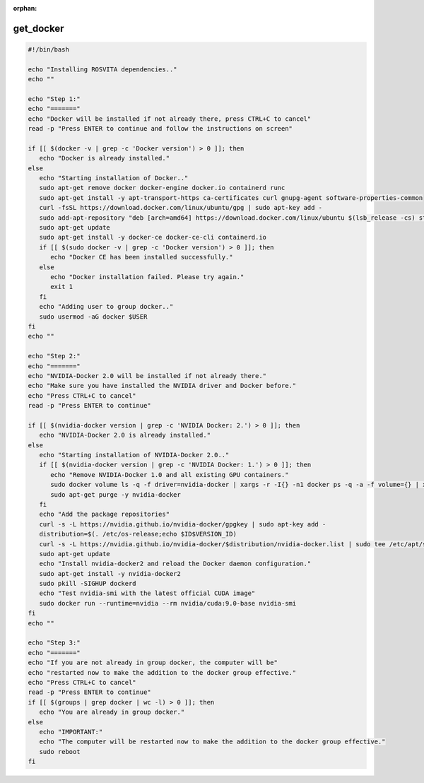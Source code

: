 :orphan:

.. _get_docker-label:

**************
get_docker
**************

.. code-block:: bash

   #!/bin/bash
   
   echo "Installing ROSVITA dependencies.."
   echo ""
   
   echo "Step 1:"
   echo "======="
   echo "Docker will be installed if not already there, press CTRL+C to cancel"
   read -p "Press ENTER to continue and follow the instructions on screen"
   
   if [[ $(docker -v | grep -c 'Docker version') > 0 ]]; then
      echo "Docker is already installed."
   else
      echo "Starting installation of Docker.."
      sudo apt-get remove docker docker-engine docker.io containerd runc
      sudo apt-get install -y apt-transport-https ca-certificates curl gnupg-agent software-properties-common
      curl -fsSL https://download.docker.com/linux/ubuntu/gpg | sudo apt-key add -
      sudo add-apt-repository "deb [arch=amd64] https://download.docker.com/linux/ubuntu $(lsb_release -cs) stable"
      sudo apt-get update
      sudo apt-get install -y docker-ce docker-ce-cli containerd.io
      if [[ $(sudo docker -v | grep -c 'Docker version') > 0 ]]; then
         echo "Docker CE has been installed successfully."
      else
         echo "Docker installation failed. Please try again."
         exit 1
      fi
      echo "Adding user to group docker.."
      sudo usermod -aG docker $USER
   fi
   echo ""
   
   echo "Step 2:"
   echo "======="
   echo "NVIDIA-Docker 2.0 will be installed if not already there."
   echo "Make sure you have installed the NVIDIA driver and Docker before."
   echo "Press CTRL+C to cancel"
   read -p "Press ENTER to continue"
   
   if [[ $(nvidia-docker version | grep -c 'NVIDIA Docker: 2.') > 0 ]]; then
      echo "NVIDIA-Docker 2.0 is already installed."
   else
      echo "Starting installation of NVIDIA-Docker 2.0.."
      if [[ $(nvidia-docker version | grep -c 'NVIDIA Docker: 1.') > 0 ]]; then
         echo "Remove NVIDIA-Docker 1.0 and all existing GPU containers."
         sudo docker volume ls -q -f driver=nvidia-docker | xargs -r -I{} -n1 docker ps -q -a -f volume={} | xargs -r docker rm -f
         sudo apt-get purge -y nvidia-docker
      fi
      echo "Add the package repositories"
      curl -s -L https://nvidia.github.io/nvidia-docker/gpgkey | sudo apt-key add -
      distribution=$(. /etc/os-release;echo $ID$VERSION_ID)
      curl -s -L https://nvidia.github.io/nvidia-docker/$distribution/nvidia-docker.list | sudo tee /etc/apt/sources.list.d/nvidia-docker.list
      sudo apt-get update
      echo "Install nvidia-docker2 and reload the Docker daemon configuration."
      sudo apt-get install -y nvidia-docker2
      sudo pkill -SIGHUP dockerd
      echo "Test nvidia-smi with the latest official CUDA image"
      sudo docker run --runtime=nvidia --rm nvidia/cuda:9.0-base nvidia-smi
   fi
   echo ""
   
   echo "Step 3:"
   echo "======="
   echo "If you are not already in group docker, the computer will be"
   echo "restarted now to make the addition to the docker group effective."
   echo "Press CTRL+C to cancel"
   read -p "Press ENTER to continue"
   if [[ $(groups | grep docker | wc -l) > 0 ]]; then
      echo "You are already in group docker."
   else
      echo "IMPORTANT:"
      echo "The computer will be restarted now to make the addition to the docker group effective."
      sudo reboot
   fi

